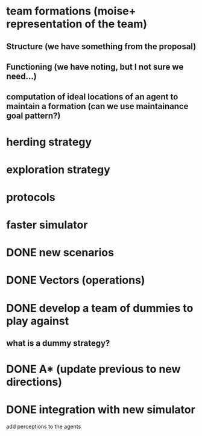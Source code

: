* team formations (moise+ representation of the team)
** Structure (we have something from the proposal)
** Functioning (we have noting, but I not sure we need...)
** computation of ideal locations of an agent to maintain a formation (can we use maintainance goal pattern?)
* herding strategy
* exploration strategy
* protocols
* faster simulator
* DONE new scenarios
* DONE Vectors (operations)
  CLOSED: [2008-04-20 Sun 22:23]
* DONE develop a team of dummies to play against
  CLOSED: [2008-04-20 Sun 22:23]
** what is a dummy strategy?
* DONE A* (update previous to new directions)
  CLOSED: [2008-03-16 Sun 15:29]
* DONE integration with new simulator
  CLOSED: [2008-03-16 Sun 15:28]
  add perceptions to the agents
